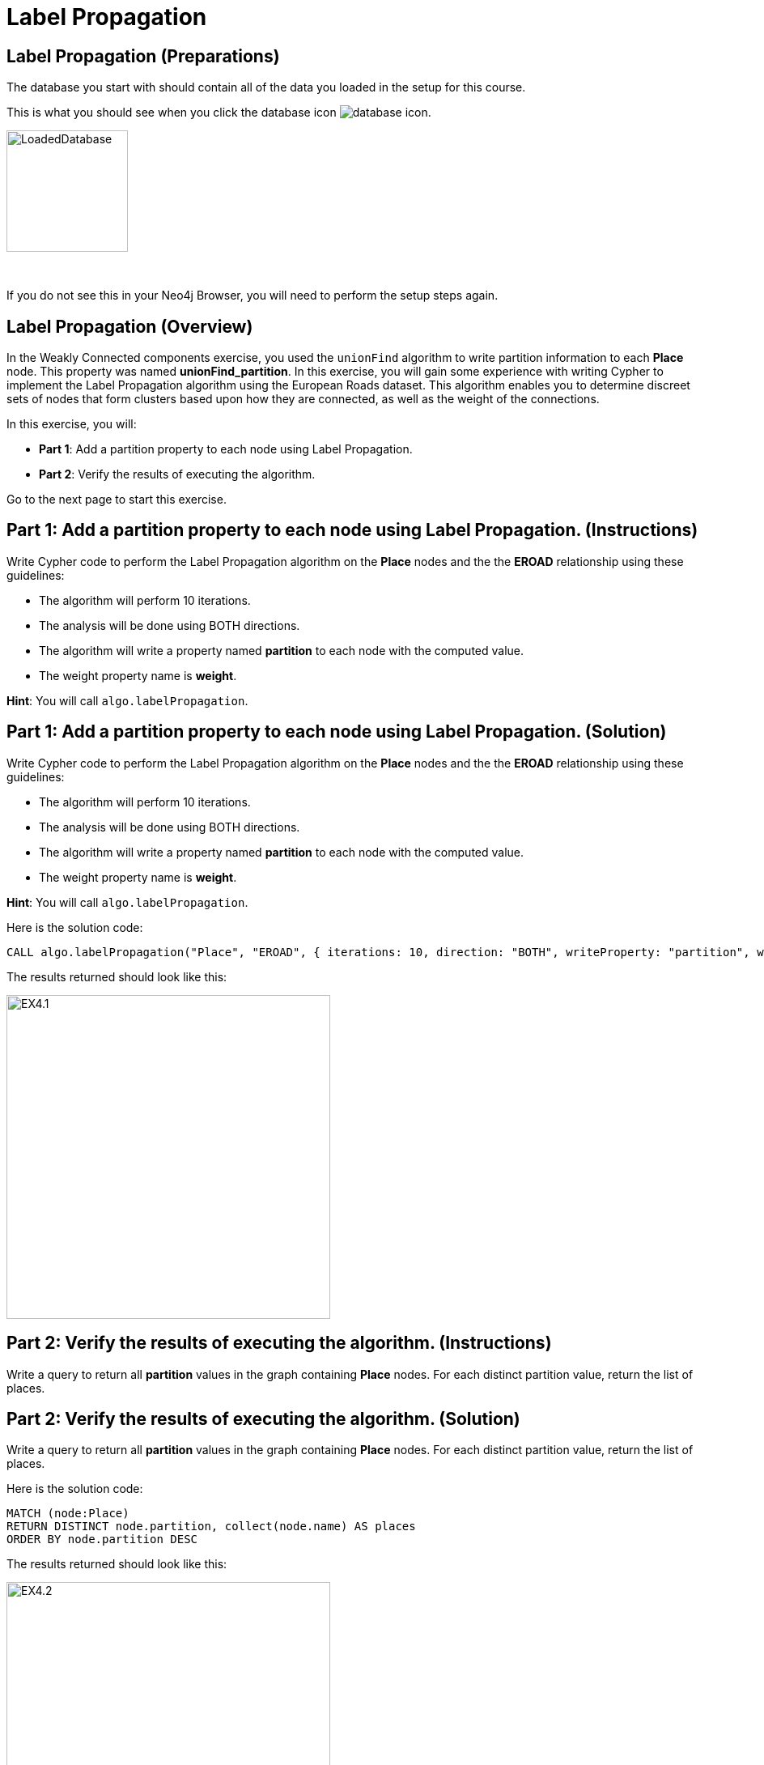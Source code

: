 = Label Propagation
:icons: font

== Label Propagation (Preparations)

The database you start with should contain all of the data you loaded in the setup for this course.

This is what you should see when you click the database icon image:{guides}/img/database-icon.png[].

image::{guides}/img/LoadedDatabase.png[LoadedDatabase,width=150]

{nbsp} +

If you do not see this in your Neo4j Browser, you will need to perform the setup steps again.

== Label Propagation (Overview)

In the Weakly Connected components exercise, you used the `unionFind` algorithm to write partition information to each *Place* node.
This property was named *unionFind_partition*. In this exercise, you will gain some experience with writing Cypher to implement the Label Propagation algorithm using the European Roads dataset.
This algorithm enables you to determine discreet sets of nodes that form clusters based upon how they are connected, as well as the weight of the connections.

In this exercise, you will:

* *Part 1*: Add a partition property to each node using Label Propagation.
* *Part 2*: Verify the results of executing the algorithm.

Go to the next page to start this exercise.

== Part 1: Add a partition property to each node using Label Propagation. (Instructions)

Write Cypher code to perform the Label Propagation algorithm on the *Place* nodes and the the *EROAD* relationship using these guidelines:

* The algorithm will perform 10 iterations.
* The analysis will be done using BOTH directions.
* The algorithm will write a property named *partition* to each node with the computed value.
* The weight property name is *weight*.

*Hint*: You will call `algo.labelPropagation`.

== Part 1: Add a partition property to each node using Label Propagation. (Solution)

Write Cypher code to perform the Label Propagation algorithm on the *Place* nodes and the the *EROAD* relationship using these guidelines:

* The algorithm will perform 10 iterations.
* The analysis will be done using BOTH directions.
* The algorithm will write a property named *partition* to each node with the computed value.
* The weight property name is *weight*.

*Hint*: You will call `algo.labelPropagation`.

Here is the solution code:

[source, cypher]
----
CALL algo.labelPropagation("Place", "EROAD", { iterations: 10, direction: "BOTH", writeProperty: "partition", weightProperty: "weight" })
----

The results returned should look like this:

[.thumb]
image::{guides}/img/EX4.1.png[EX4.1,width=400]

== Part 2: Verify the results of executing the algorithm. (Instructions)

Write a query to return all *partition* values in the graph containing *Place* nodes.
For each distinct partition value, return the list of places.

== Part 2: Verify the results of executing the algorithm. (Solution)

Write a query to return all *partition* values in the graph containing *Place* nodes.
For each distinct partition value, return the list of places.

Here is the solution code:

[source, cypher]
----
MATCH (node:Place)
RETURN DISTINCT node.partition, collect(node.name) AS places
ORDER BY node.partition DESC
----

The results returned should look like this:

[.thumb]
image::{guides}/img/EX4.2.png[EX4.2,width=400]

== Label Propagation: Taking it further

. Try using the stream version of the algorithm.
. Try different configuration values, for example number of iterations.

== Label Propagation (Summary)

In this exercise, you gained some experience with writing Cypher to implement the Label Propagation algorithm using the European Roads dataset.
This algorithm enables you to determine discreet sets of nodes that form clusters based upon how they are connected, as well as the weight of the connections.

